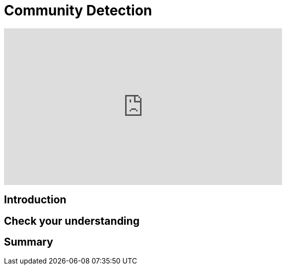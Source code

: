 = Community Detection
:type: quiz

[.video]
video::xxxx[youtube,width=560,height=315]


[.transcript]
== Introduction

== Check your understanding


[.summary]
== Summary
